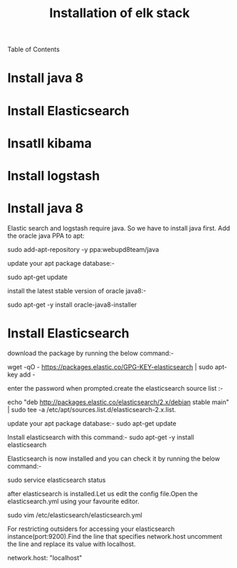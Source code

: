 Table of Contents
#+TITLE: Installation of elk stack

*  Install java 8
*  Install Elasticsearch
*  Insatll kibama
*  Install logstash

* Install java 8

Elastic search and logstash require java. So we have to install java first. Add the oracle java PPA to apt:
 
sudo add-apt-repository -y ppa:webupd8team/java

 update your apt package database:-

sudo apt-get update

 install the latest stable version of oracle java8:- 

sudo apt-get -y install oracle-java8-installer

* Install Elasticsearch

download the package by running the below command:-

wget -qO - https://packages.elastic.co/GPG-KEY-elasticsearch | sudo apt-key add -

 enter the password when prompted.create the elasticsearch source list :-

echo "deb http://packages.elastic.co/elasticsearch/2.x/debian stable main" | sudo tee -a /etc/apt/sources.list.d/elasticsearch-2.x.list.

 update your apt package database:-
 sudo apt-get update

 Install elasticsearch with this command:-
 sudo apt-get -y install elasticsearch 

Elasticsearch is now installed and you can check it by running the below command:-

sudo service elasticsearch status

after elasticsearch is installed.Let us edit the config file.Open the elasticsearch.yml using your favourite editor.
 
sudo vim /etc/elasticsearch/elasticsearch.yml

For restricting outsiders for accessing your elasticsearch instance(port:9200).Find the line that specifies network.host uncomment the line and replace its value with localhost.

 network.host: "localhost"


